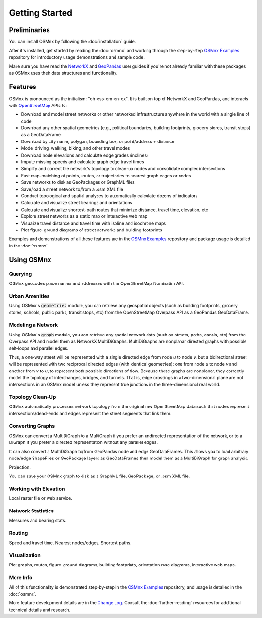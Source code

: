 Getting Started
===============

Preliminaries
-------------

You can install OSMnx by following the :doc:`installation` guide.

After it's installed, get started by reading the :doc:`osmnx` and working through the step-by-step `OSMnx Examples`_ repository for introductory usage demonstrations and sample code.

Make sure you have read the `NetworkX`_ and `GeoPandas`_ user guides if you're not already familiar with these packages, as OSMnx uses their data structures and functionality.

Features
--------

OSMnx is pronounced as the initialism: "oh-ess-em-en-ex". It is built on top of NetworkX and GeoPandas, and interacts with `OpenStreetMap`_ APIs to:

* Download and model street networks or other networked infrastructure anywhere in the world with a single line of code
* Download any other spatial geometries (e.g., political boundaries, building footprints, grocery stores, transit stops) as a GeoDataFrame
* Download by city name, polygon, bounding box, or point/address + distance
* Model driving, walking, biking, and other travel modes
* Download node elevations and calculate edge grades (inclines)
* Impute missing speeds and calculate graph edge travel times
* Simplify and correct the network's topology to clean-up nodes and consolidate complex intersections
* Fast map-matching of points, routes, or trajectories to nearest graph edges or nodes
* Save networks to disk as GeoPackages or GraphML files
* Save/load a street network to/from a .osm XML file
* Conduct topological and spatial analyses to automatically calculate dozens of indicators
* Calculate and visualize street bearings and orientations
* Calculate and visualize shortest-path routes that minimize distance, travel time, elevation, etc
* Explore street networks as a static map or interactive web map
* Visualize travel distance and travel time with isoline and isochrone maps
* Plot figure-ground diagrams of street networks and building footprints

Examples and demonstrations of all these features are in the `OSMnx Examples`_ repository and package usage is detailed in the :doc:`osmnx`.

Using OSMnx
-----------

Querying
^^^^^^^^

OSMnx geocodes place names and addresses with the OpenStreetMap Nominatim API.

Urban Amenities
^^^^^^^^^^^^^^^

Using OSMnx's :code:`geometries` module, you can retrieve any geospatial objects (such as building footprints, grocery stores, schools, public parks, transit stops, etc) from the OpenStreetMap Overpass API as a GeoPandas GeoDataFrame.

Modeling a Network
^^^^^^^^^^^^^^^^^^

Using OSMnx's :code:`graph` module, you can retrieve any spatial network data (such as streets, paths, canals, etc) from the Overpass API and model them as NetworkX MultiDiGraphs. MultiDiGraphs are nonplanar directed graphs with possible self-loops and parallel edges.

Thus, a one-way street will be represented with a single directed edge from node *u* to node *v*, but a bidirectional street will be represented with two reciprocal directed edges (with identical geometries): one from node *u* to node *v* and another from *v* to *u*, to represent both possible directions of flow. Because these graphs are nonplanar, they correctly model the topology of interchanges, bridges, and tunnels. That is, edge crossings in a two-dimensional plane are not intersections in an OSMnx model unless they represent true junctions in the three-dimensional real world.

Topology Clean-Up
^^^^^^^^^^^^^^^^^

OSMnx automatically processes network topology from the original raw OpenStreetMap data such that nodes represent intersections/dead-ends and edges represent the street segments that link them.

Converting Graphs
^^^^^^^^^^^^^^^^^

OSMnx can convert a MultiDiGraph to a MultiGraph if you prefer an undirected representation of the network, or to a DiGraph if you prefer a directed representation without any parallel edges.

It can also convert a MultiDiGraph to/from GeoPandas node and edge GeoDataFrames. This allows you to load arbitrary node/edge ShapeFiles or GeoPackage layers as GeoDataFrames then model them as a MultiDiGraph for graph analysis.

Projection.

You can save your OSMnx graph to disk as a GraphML file, GeoPackage, or .osm XML file.

Working with Elevation
^^^^^^^^^^^^^^^^^^^^^^

Local raster file or web service.

Network Statistics
^^^^^^^^^^^^^^^^^^

Measures and bearing stats.

Routing
^^^^^^^

Speed and travel time. Nearest nodes/edges. Shortest paths.

Visualization
^^^^^^^^^^^^^

Plot graphs, routes, figure-ground diagrams, building footprints, orientation rose diagrams, interactive web maps.

More Info
^^^^^^^^^

All of this functionality is demonstrated step-by-step in the `OSMnx Examples`_ repository, and usage is detailed in the :doc:`osmnx`.

More feature development details are in the `Change Log`_. Consult the :doc:`further-reading` resources for additional technical details and research.

.. _OSMnx Examples: https://github.com/gboeing/osmnx-examples
.. _GeoPandas: https://geopandas.org/
.. _NetworkX: https://networkx.org/
.. _OpenStreetMap: https://www.openstreetmap.org/
.. _Change Log: https://github.com/gboeing/osmnx/blob/main/CHANGELOG.md

